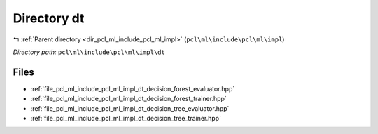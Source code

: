 .. _dir_pcl_ml_include_pcl_ml_impl_dt:


Directory dt
============


|exhale_lsh| :ref:`Parent directory <dir_pcl_ml_include_pcl_ml_impl>` (``pcl\ml\include\pcl\ml\impl``)

.. |exhale_lsh| unicode:: U+021B0 .. UPWARDS ARROW WITH TIP LEFTWARDS

*Directory path:* ``pcl\ml\include\pcl\ml\impl\dt``


Files
-----

- :ref:`file_pcl_ml_include_pcl_ml_impl_dt_decision_forest_evaluator.hpp`
- :ref:`file_pcl_ml_include_pcl_ml_impl_dt_decision_forest_trainer.hpp`
- :ref:`file_pcl_ml_include_pcl_ml_impl_dt_decision_tree_evaluator.hpp`
- :ref:`file_pcl_ml_include_pcl_ml_impl_dt_decision_tree_trainer.hpp`


